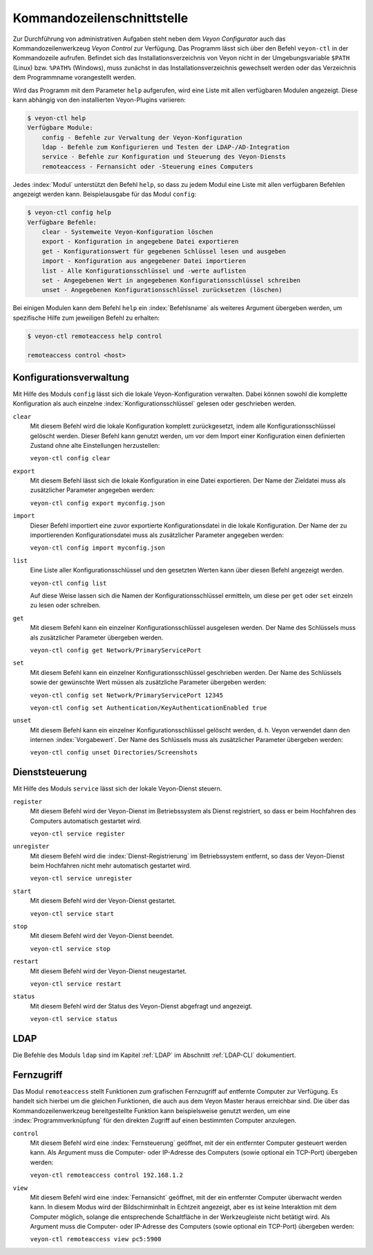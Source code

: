 .. index:: Kommandozeilenschnittstelle, Kommandozeilenwerkzeug, Kommandozeile

.. _Kommandozeilenschnittstelle:

Kommandozeilenschnittstelle
===========================

Zur Durchführung von administrativen Aufgaben steht neben dem *Veyon Configurator* auch das Kommandozeilenwerkzeug *Veyon Control* zur Verfügung. Das Programm lässt sich über den Befehl ``veyon-ctl`` in der Kommandozeile aufrufen. Befindet sich das Installationsverzeichnis von Veyon nicht in der Umgebungsvariable ``$PATH`` (Linux) bzw. ``%PATH%`` (Windows), muss zunächst in das Installationsverzeichnis gewechselt werden oder das Verzeichnis dem Programmname vorangestellt werden.

Wird das Programm mit dem Parameter ``help`` aufgerufen, wird eine Liste mit allen verfügbaren Modulen angezeigt. Diese kann abhängig von den installierten Veyon-Plugins variieren:

.. code-block:: none

    $ veyon-ctl help
    Verfügbare Module:
        config - Befehle zur Verwaltung der Veyon-Konfiguration
        ldap - Befehle zum Konfigurieren und Testen der LDAP-/AD-Integration
        service - Befehle zur Konfiguration und Steuerung des Veyon-Diensts
        remoteaccess - Fernansicht oder -Steuerung eines Computers

Jedes :index:`Modul` unterstützt den Befehl ``help``, so dass zu jedem Modul eine Liste mit allen verfügbaren Befehlen angezeigt werden kann. Beispielausgabe für das Modul ``config``:

.. code-block:: none

    $ veyon-ctl config help
    Verfügbare Befehle:
        clear - Systemweite Veyon-Konfiguration löschen
        export - Konfiguration in angegebene Datei exportieren
        get - Konfigurationswert für gegebenen Schlüssel lesen und ausgeben
        import - Konfiguration aus angegebener Datei importieren
        list - Alle Konfigurationsschlüssel und -werte auflisten
        set - Angegebenen Wert in angegebenen Konfigurationsschlüssel schreiben
        unset - Angegebenen Konfigurationsschlüssel zurücksetzen (löschen)

Bei einigen Modulen kann dem Befehl ``help`` ein :index:`Befehlsname` als weiteres Argument übergeben werden, um spezifische Hilfe zum jeweiligen Befehl zu erhalten:

.. code-block:: none

    $ veyon-ctl remoteaccess help control

    remoteaccess control <host>


.. _Konfigurationsverwaltung:

Konfigurationsverwaltung
------------------------

Mit Hilfe des Moduls ``config`` lässt sich die lokale Veyon-Konfiguration verwalten. Dabei können sowohl die komplette Konfiguration als auch einzelne :index:`Konfigurationsschlüssel` gelesen oder geschrieben werden.

``clear``
    Mit diesem Befehl wird die lokale Konfiguration komplett zurückgesetzt, indem alle Konfigurationsschlüssel gelöscht werden. Dieser Befehl kann genutzt werden, um vor dem Import einer Konfiguration einen definierten Zustand ohne alte Einstellungen herzustellen:

    ``veyon-ctl config clear``

``export``
    Mit diesem Befehl lässt sich die lokale Konfiguration in eine Datei exportieren. Der Name der Zieldatei muss als zusätzlicher Parameter angegeben werden:

    ``veyon-ctl config export myconfig.json``

``import``
    Dieser Befehl importiert eine zuvor exportierte Konfigurationsdatei in die lokale Konfiguration. Der Name der zu importierenden Konfigurationsdatei muss als zusätzlicher Parameter angegeben werden:

    ``veyon-ctl config import myconfig.json``

``list``
    Eine Liste aller Konfigurationsschlüssel und den gesetzten Werten kann über diesen Befehl angezeigt werden.

    ``veyon-ctl config list``

    Auf diese Weise lassen sich die Namen der Konfigurationsschlüssel ermitteln, um diese per ``get`` oder ``set`` einzeln zu lesen oder schreiben.

``get``
    Mit diesem Befehl kann ein einzelner Konfigurationsschlüssel ausgelesen werden. Der Name des Schlüssels muss als zusätzlicher Parameter übergeben werden.

    ``veyon-ctl config get Network/PrimaryServicePort``

``set``
    Mit diesem Befehl kann ein einzelner Konfigurationsschlüssel geschrieben werden. Der Name des Schlüssels sowie der gewünschte Wert müssen als zusätzliche Parameter übergeben werden:

    ``veyon-ctl config set Network/PrimaryServicePort 12345``

    ``veyon-ctl config set Authentication/KeyAuthenticationEnabled true``

``unset``
    Mit diesem Befehl kann ein einzelner Konfigurationsschlüssel gelöscht werden, d. h. Veyon verwendet dann den internen :index:`Vorgabewert`. Der Name des Schlüssels muss als zusätzlicher Parameter übergeben werden:

    ``veyon-ctl config unset Directories/Screenshots``


Dienststeuerung
---------------

Mit Hilfe des Moduls ``service`` lässt sich der lokale Veyon-Dienst steuern.

``register``
    Mit diesem Befehl wird der Veyon-Dienst im Betriebssystem als Dienst registriert, so dass er beim Hochfahren des Computers automatisch gestartet wird.

    ``veyon-ctl service register``

``unregister``
    Mit diesem Befehl wird die :index:`Dienst-Registrierung` im Betriebssystem entfernt, so dass der Veyon-Dienst beim Hochfahren nicht mehr automatisch gestartet wird.

    ``veyon-ctl service unregister``

``start``
    Mit diesem Befehl wird der Veyon-Dienst gestartet.

    ``veyon-ctl service start``

``stop``
    Mit diesem Befehl wird der Veyon-Dienst beendet.

    ``veyon-ctl service stop``

``restart``
    Mit diesem Befehl wird der Veyon-Dienst neugestartet.

    ``veyon-ctl service restart``

``status``
    Mit diesem Befehl wird der Status des Veyon-Dienst abgefragt und angezeigt.

    ``veyon-ctl service status``


LDAP
----

Die Befehle des Moduls ``ldap`` sind im Kapitel :ref:`LDAP` im Abschnitt :ref:`LDAP-CLI` dokumentiert.


Fernzugriff
-----------

Das Modul ``remoteaccess`` stellt Funktionen zum grafischen Fernzugriff auf entfernte Computer zur Verfügung. Es handelt sich hierbei um die gleichen Funktionen, die auch aus dem Veyon Master heraus erreichbar sind. Die über das Kommandozeilenwerkzeug bereitgestellte Funktion kann beispielsweise genutzt werden, um eine :index:`Programmverknüpfung` für den direkten Zugriff auf einen bestimmten Computer anzulegen.

``control``
    Mit diesem Befehl wird eine :index:`Fernsteuerung` geöffnet, mit der ein entfernter Computer gesteuert werden kann. Als Argument muss die Computer- oder IP-Adresse des Computers (sowie optional ein TCP-Port) übergeben werden:

    ``veyon-ctl remoteaccess control 192.168.1.2``

``view``
    Mit diesem Befehl wird eine :index:`Fernansicht` geöffnet, mit der ein entfernter Computer überwacht werden kann. In diesem Modus wird der Bildschirminhalt in Echtzeit angezeigt, aber es ist keine Interaktion mit dem Computer möglich, solange die entsprechende Schaltfläche in der Werkzeugleiste nicht betätigt wird. Als Argument muss die Computer- oder IP-Adresse des Computers (sowie optional ein TCP-Port) übergeben werden:

    ``veyon-ctl remoteaccess view pc5:5900``
